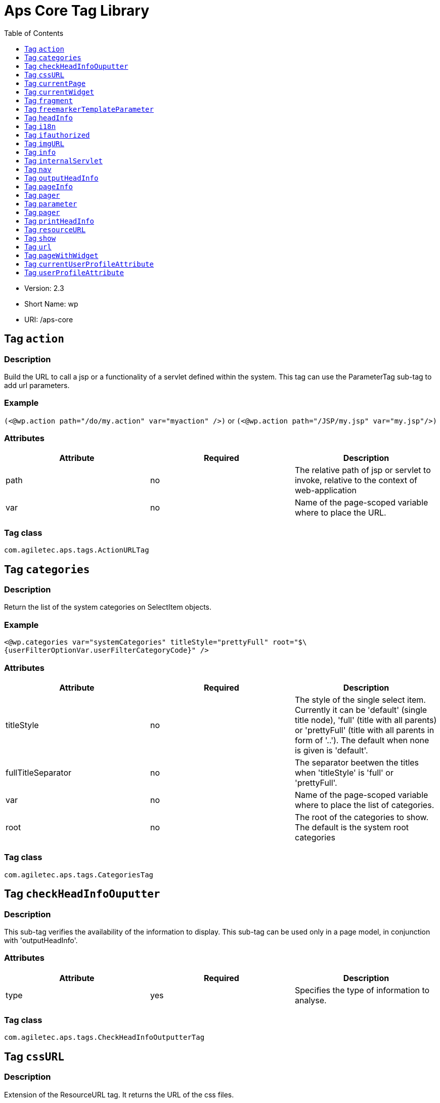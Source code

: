 # Aps Core Tag Library
:toc:
:toclevels: 1

* Version: 2.3
* Short Name: wp
* URI: /aps-core

## Tag `action` 

### Description 
Build the URL to call a jsp or a functionality of a servlet defined within the system. This tag can use the ParameterTag sub-tag to add url parameters.

### Example
`(<@wp.action path="/do/my.action" var="myaction" />)` or `(<@wp.action path="/JSP/my.jsp" var="my.jsp"/>)`

### Attributes
 
[options="header"]
|=======================
| Attribute | Required | Description 
|path    |no     | The relative path of jsp or servlet to invoke, relative to the context of web-application 
|var    |no    |Name of the page-scoped variable where to place the URL.
|=======================

### Tag class
`com.agiletec.aps.tags.ActionURLTag`

## Tag `categories` 

### Description 
Return the list of the system categories on SelectItem objects.

### Example
`<@wp.categories var="systemCategories" titleStyle="prettyFull" root="$\{userFilterOptionVar.userFilterCategoryCode}" />`

### Attributes
 
[options="header"]
|=======================
| Attribute | Required | Description 
|titleStyle    |no     | The style of the single select item. Currently it can be 'default' (single title node), 'full' (title with all parents) or 'prettyFull' (title with all parents in form of '..'). The default when none is given is 'default'.
|fullTitleSeparator    |no    | The separator beetwen the titles when 'titleStyle' is 'full' or 'prettyFull'.
|var    |no    | Name of the page-scoped variable where to place the list of categories.
|root    |no    |The root of the categories to show. The default is the system root categories 
|=======================

### Tag class
`com.agiletec.aps.tags.CategoriesTag`



## Tag `checkHeadInfoOuputter`

### Description 
This sub-tag verifies the availability of the information to display. This sub-tag can be used only in a page model, in conjunction with 'outputHeadInfo'.

### Attributes
 
[options="header"]
|=======================
| Attribute | Required | Description 
| type |yes |Specifies the type of information to analyse.
|=======================

### Tag class
`com.agiletec.aps.tags.CheckHeadInfoOutputterTag`

## Tag `cssURL`

### Description 
Extension of the ResourceURL tag. It returns the URL of the css files.

### Example
`<@wp.cssURL />href="<@wp.cssURL />myportal.css" />`

### Attributes
 
[options="header"]
|=======================
| Attribute | Required | Description 
|=======================

### Tag class
`com.agiletec.aps.tags.CssURLTag`



## Tag `currentPage`

### Description 
Returns the requested information held by the current page bean.

### Example
`<@wp.currentPage param="code" var="currentViewCode" />`

### Attributes
 
[options="header"]
|=======================
| Attribute | Required | Description 
| param |false |The wanted parameter: actually can be either "title", "owner" (group), "code", "hasChild" or "childOf" (with attribute "targetPage"). The default when none is given is "title".
| langCode |no |Code of the language to use for the page information being returned.
| var |no |Name of the page context variable where the information are placed. Please note that the in this case the special characters will not be escaped.
| targetPage |no |Target page when "param" is "childOf".
| escapeXml |no |Decides whether to escape the special characters in the information retrieved or not. Value admitted (true, false), the default is true.
|=======================

### Tag class
`com.agiletec.aps.tags.CurrentPageTag`



## Tag `currentWidget`

### Description 
Returns information about the widget where the tag resides. To obtain information about a widget placed in a frame other than the current, use the "frame" attribute.

### Example
`<@wp.currentWidget param="config" configParam="name" var="configName" />`

### Attributes
 
[options="header"]
|=======================
| Attribute | Required | Description 
| param |yes |The requested parameter. It can assume one of the following values: - "code" returns the code of the associated widget type (empty if none associated) - "title" returns the name of the associated widget type (empty if none associated) - "config" returns the value of the configuration parameter declared in the "configParam" attribute. The default is "title".
| configParam |no |Name of the configuration parameter request. This attribute is mandatory when the attribute "param" is set to "config".
| var |no |Name of the page context variable where the requested information is pushed. In this case the special characters will not be escaped.
| frame |false |Id of the frame hosting the widget with the desired information.
| escapeXml |no |Toggles the escape of the special characters. Admitted value are (true, false), the default is "true".
|=======================



### Tag class
`com.agiletec.aps.tags.CurrentWidgetTag`

## Tag `fragment`

### Description 
Print a gui fragment by the given code.

### Attributes
 
[options="header"]
|=======================
| Attribute | Required | Description 
| code |true |The code of the fragment to return.
| var |false |Name of the page context variable where the requested information is pushed. In this case the special characters will not be escaped.
| escapeXml |false |Toggles the escape of the special characters. Admitted value are (true, false), the default is "true".
|=======================



### Tag class
`org.entando.entando.aps.tags.GuiFragmentTag`



## Tag `freemarkerTemplateParameter`

### Description 
Add a parameter into the Freemarker's TemplateModel Map.

### Attributes
 
[options="header"]
|=======================
| Attribute | Required | Description 
| var |true |Name of the variable where the requested information is pushed.
| valueName |true |Name of the variable of the page context where extract the information.
| removeOnEndTag |false |Whether to remove the parameter on end of Tag. Possible entries (true, false). Default value: false.
|=======================

### Tag class
`org.entando.entando.aps.tags.FreemarkerTemplateParameterTag`

## Tag `headInfo`

### Description 
Declares the information to insert in the header of the HTML page. The information can be passed as an attribute or, in an indirect manner, through a variable of the page context. It is mandatory to specify the type of the information.

### Example
`<@wp.headInfo type="JS" info="entando-misc-bootstrap/bootstrap.min.js" />`

### Attributes
 
[options="header"]
|=======================
| Attribute | Required | Description 
| type |yes |Declaration of the information type. Currently only "CSS" is currently supported.
| info |no |Information to declare. This is an alternative of the "var" attribute.
| var |no |Name of the variable holding the information to declare. This attribute is the alternative of the "info" one. This variable can be used for those types of information that cannot be held by an attribute.
|=======================


### Tag class
`com.agiletec.aps.tags.HeadInfoTag`



## Tag `i18n`

### Description 
Return the string associated to the given key in the specified language. This string is either returned (and rendered) or can be optionally placed in a page context variable. This tag can use the ParameterTag sub-tag to add label parameters.

### Example
`<@wp.i18n key="COPYRIGHT" escapeXml="false" />`

### Attributes
 
[options="header"]
|=======================
| Attribute | Required | Description 
| key |yes |Key of the label to return.
| lang |no |Code of the language requested for the lable.
| var |no |Name of the variable (page scope) where to store the wanted information. In this case the special characters will not be escaped.
| escapeXml |no |Toggles the escape of the special characters of the returned label. Admitted values (true, false), the default is true.
|=======================

### Tag class
`com.agiletec.aps.tags.I18nTag`



## Tag `ifauthorized`

### Description 
Toggles the visibility of the elements contained in its body, depending on user permissions.

### Example
`<@wp.ifauthorized permission="enterBackend">`

### Attributes
 
[options="header"]
|=======================
| Attribute | Required | Description 
| permission |no |The code of the permission required.
| groupName |no |The name of the group membership required.
| var |no |The name of the (boolean) page context parameter where the result of the authorization check is placed.
|=======================

### Tag class
`com.agiletec.aps.tags.CheckPermissionTag`



## Tag `imgURL`

### Description 
Extension of the ResourceURL tag. It returns the URL of the images to display as static content outside the cms.

### Example
`<@wp.imgURL />entando-logo.png" alt="Entando - Access. Build. Connect." />`

### Attributes


### Tag class
`com.agiletec.aps.tags.ImgURLTag`



## Tag `info`

### Description 
Returns the information of the desired system parameter.

### Example
`<@wp.info key="systemParam" paramName="applicationBaseURL" />`

### Attributes
 
[options="header"]
|=======================
| Attribute | Required | Description 
| key |yes |Key of the desired system parameter, admitted values are: "startLang" returns the code of start language of web browsing "defaultLang" returns the code of default language "currentLang" returns the code of current language "langs" returns the list of the languages defined in the system "systemParam" returns the value of the system param specified in the "paramName" attribute.
| var |no |Name of the variable where to store the retrieved information (page scope). In this case the special characters will not be escaped.
| paramName |no |Name of the wanted system parameter; it is mandatory if the "key" attribute is "systemParam", otherwise it is ignored.
| escapeXml |no |Toggles the escape of the special characters in the information returned. Admitted values are (true,false), the former being the default value.
|=======================

### Tag class
`com.agiletec.aps.tags.InfoTag`



## Tag `internalServlet`

### Description 
Tag for the "Internal Servlet" functionality. Publishes a function served by an internal Servlet; the servlet is invoked from a path specified in the attribute "actionPath" or by the widget parameter sharing the same name. This tag can be used only in a widgets.

### Example
`<@wp.internalServlet actionPath="/ExtStr2/do/jpuserreg/UserReg/initRegistration" />`

### Attributes
 
[options="header"]
|=======================
| Attribute | Required | Description 
| actionPath |false |The init action path.
| staticAction |false |Whether to execute only the given action path. Possible entries (true, false). Default value: false.
|=======================

### Tag class
`com.agiletec.aps.tags.InternalServletTag`


## Tag `nav`

### Description 
Generates through successive iterations the so called "navigation" list. For every target/page being iterated (inserted in the page context) are made available the page code, the title (in the current language) and the link. Is it also possible to check whether the target page is empty -that is, with no configured positions- or not.

### Example
`<@wp.nav var="page">`

### Attributes
 
[options="header"]
|=======================
| Attribute | Required | Description 
| spec |no |Declares the set of the pages to generate.
| var |yes |Name of the page context variable where the data of target being iterated are made available.
|=======================


### Tag class
`com.agiletec.aps.tags.NavigatorTag`



## Tag `outputHeadInfo`

### Description 
Iterates over various information in HTML header displaying them; this tag works in conjunction with other specific sub-tags. Please note that the body can contain only a sub-tag, or information, at once. This tag must be used only in a page model. E.g (<@wp.outputHeadInfo type="CSS">)

### Attributes
 
[options="header"]
|=======================
| Attribute | Required | Description 
| type |yes |Specifies the type of information to return, in accordance with the sub-tag to use.
|=======================

### Tag class
`com.agiletec.aps.tags.HeadInfoOutputterTag`



## Tag `pageInfo`

### Description 
Returns the information of the specified page. This tag can use the sub-tag "ParameterTag" to add url parameters if the info attribute is set to 'url'.

### Attributes
 
[options="header"]
|=======================
| Attribute | Required | Description 
| pageCode |true |The code of the page.
| info |false |Code of required page parameter. Possible entries: "code" (default value) , "title", "owner" (group), "url", "hasChild" or "childOf" (with attribute "targetPage").
| langCode |false |Code of the language to use for the returned information.
| var |false |Name used to reference the value pushed into the pageContext. In this case, the system will not escape the special characters in the value entered in pageContext.
| targetPage |no |Target page when "param" is "childOf".
| escapeXml |false |Whether to escape HTML. Possible entries (true, false). Default value: true.
|=======================



### Tag class
`com.agiletec.aps.tags.PageInfoTag`



## Tag `pager`

### Description 
List pager.

### Example
`<@wp.pager listName="result" objectName="groupContent" max="10" pagerIdFromFrame="true" advanced="true" offset="5">`

### Attributes
 
[options="header"]
|=======================
| Attribute | Required | Description 
| max |no |The maximum value for each object group.
| listName |yes |Name of the list as found in the request.
| objectName |yes |Name of the object currently iterated. The following methods are exposed:&nbsp; getMax, getPrevItem, getNextItem, getCurrItem, getSize, getBegin, getEnd, getMaxItem, getPagerId.
| pagerId |no |Sets the ID of the pager itself, it has to be used when two or more pagers exist in the same page. This attributes overrides "pagerIdFromFrame".
| pagerIdFromFrame |no |Sets the ID of the pager (mandatory when two or more pagers share the same page) based upon the frame where the tag is placed. Admitted values are (true, false), the latter being the default. Please note that the "pagerId" attribute takes precedence over this one.
| advanced |no |Toggles the pager in advanced mode. Admitted values are (true, false). the advanced mode of the tag is used when the list to iterate over is huge.
| offset |no |This attribute is considered only when the pager is in advanced mode. This is the numeric value of the single step increment (or decrement) when iterating over the list
|=======================



### Tag class
`com.agiletec.aps.tags.PagerTag`


## Tag `parameter`
## Tag `pager`

### Description 
This tag can be used to parameterise other tags. The parameter value can be added through the 'value' attribute or the body tag. When you declare the param tag, the value can be defined in either a value attribute or as text between the start and the ending of the tag.

### Example
`<@wp.parameter name="resourceName">`

### Attributes
 
[options="header"]
|=======================
| Attribute | Required | Description 
| name |true |The name of the parameter.
| value |false |The value of the parameter.
|=======================


### Tag class
`com.agiletec.aps.tags.ParameterTag`



## Tag `printHeadInfo`

### Description 
Returns the information to display. This sub-tag must be used only in a page model, in conjunction with 'outputHeadInfo'.

### Attributes


### Tag class
`com.agiletec.aps.tags.HeadInfoPrinterTag`



## Tag `resourceURL`

### Description 
Returns URL of the resources.

### Example
`<@wp.resourceURL />static/js/entando-misc-html5-essentials/html5shiv.js">`

### Attributes
 
[options="header"]
|=======================
| Attribute | Required | Description 
| root |no |Declares the resource root. If not otherwise specified, the value of SystemConstants.PAR_RESOURCES_ROOT_URL is used.
| folder |no |Declares a specific directory for the desired resources. Unless specified, the value "" (empty string) is used in the generation of the URL.
|=======================

### Tag class
`com.agiletec.aps.tags.ResourceURLTag`

## Tag `show`

### Description 
Defines the position of inclusion of a widget. This tag can be used only in a page model.

### Example
`<@wp.show frame="0" />`

### Attributes
 
[options="header"]
|=======================
| Attribute | Required | Description 
| frame |yes |The positional number of the frame, starting from 0.
|=======================



### Tag class
`com.agiletec.aps.tags.WidgetTag`

## Tag `url`

### Description 
Generates the complete URL of a portal page. The URL returned is either returned (and rendered) or placed in the given variable. To insert parameters in the query string the sub-tag "ParameterTag" is provided.

### Example
`<@wp.url paramRepeat="true" >`

### Attributes
 
[options="header"]
|=======================
| Attribute | Required | Description 
| page |no |Code of the destination page. The default is the current page.
| lang |no |Code of the language to use in the destination page.
| var |no |Name of the page-scoped variable where to place the URL.
| paramRepeat |no |Repeats in the URL all the parameters of the actual request.
| excludeParameters |no |Sets the list of parameter names (comma separated) to exclude from repeating. By default, this attribute excludes only the password parameter of the login form. Used only when paramRepeat="true".
|=======================


### Tag class
`com.agiletec.aps.tags.URLTag`


## Tag `pageWithWidget`

### Description 
Search and return the page (or the list of pages) with the given widget type. When "filterParamName" and "filterParamValue" attributes are present, the returned list will be filtered by a specific widget configuration.

### Example
`<@wp.pageWithWidget widgetTypeCode="userprofile_editCurrentUser" var="userprofileEditingPageVar" listResult="false" />`

### Attributes
 
[options="header"]
|=======================
| Attribute | Required | Description 
| var |true |Attribute_description:
| widgetTypeCode |true |The code of the widget to search
| filterParamName |false |Optional widget config param name
| filterParamValue |false |Optional widget config param value
| listResult |false |Optional, dafault false. When true the result is a list of pages, when false the returned page is the first occurence
|=======================

### Tag class
`com.agiletec.aps.tags.PageWithWidgetTag`



## Tag `currentUserProfileAttribute`

### Description 
Current User Profile tag. Return a attribute value of the current user profile.

### Attributes
 
[options="header"]
|=======================
| Attribute | Required | Description 
| attributeName |false |the name of the attribute from which extract the value.
| attributeRoleName |false |the name of the attribute role from which extract the value.
| var |false |Name used to reference the value pushed into the pageContext.
| escapeXml |false |Decides whether to escape the special characters in the information retrieved or not. Value admitted (true, false), the default is true.
|=======================



### Tag class
`org.entando.entando.aps.tags.CurrentUserProfileAttributeTag`



## Tag `userProfileAttribute`

### Description 
User Profile tag. Return a attribute value from the profile givea an username.

### Attributes
 
[options="header"]
|=======================
| Attribute | Required | Description 
| username |true |the username
| attributeName |false |the name of the attribute from which extract the value.
| attributeRoleName |false |the name of the attribute role from which extract the value.
| var |false |Name used to reference the value pushed into the pageContext.
| escapeXml |false |Decides whether to escape the special characters in the information retrieved or not. Value admitted (true, false), the default is true.
|=======================



### Tag class
`org.entando.entando.aps.tags.UserProfileAttributeTag`
